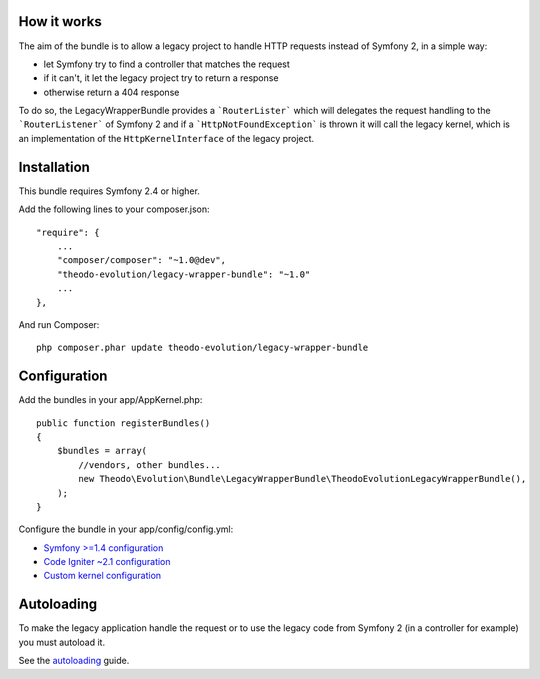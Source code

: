 How it works
============

The aim of the bundle is to allow a legacy project to handle HTTP requests instead of Symfony 2,
in a simple way:

* let Symfony try to find a controller that matches the request
* if it can't, it let the legacy project try to return a response
* otherwise return a 404 response

To do so, the LegacyWrapperBundle provides a ```RouterLister``` which will delegates the request
handling to the ```RouterListener``` of Symfony 2 and if a ```HttpNotFoundException``` is thrown
it will call the legacy kernel, which is an implementation of the ``HttpKernelInterface`` of the
legacy project.

Installation
============

This bundle requires Symfony 2.4 or higher.

Add the following lines to your composer.json:

::

    "require": {
        ...
        "composer/composer": "~1.0@dev",
        "theodo-evolution/legacy-wrapper-bundle": "~1.0"
        ...
    },

And run Composer:

::

    php composer.phar update theodo-evolution/legacy-wrapper-bundle

Configuration
=============

Add the bundles in your app/AppKernel.php:

::

    public function registerBundles()
    {
        $bundles = array(
            //vendors, other bundles...
            new Theodo\Evolution\Bundle\LegacyWrapperBundle\TheodoEvolutionLegacyWrapperBundle(),
        );
    }

Configure the bundle in your app/config/config.yml:

* `Symfony >=1.4 configuration`_
* `Code Igniter ~2.1 configuration`_
* `Custom kernel configuration`_

.. _Symfony >=1.4 configuration: symfony14.rst
.. _Code Igniter ~2.1 configuration: codeigniter.rst
.. _Custom kernel configuration: customkernel.rst

Autoloading
===========

To make the legacy application handle the request or to use the legacy code from Symfony 2
(in a controller for example) you must autoload it.

See the `autoloading`_ guide.

.. _autoloading: autoloading.rst
